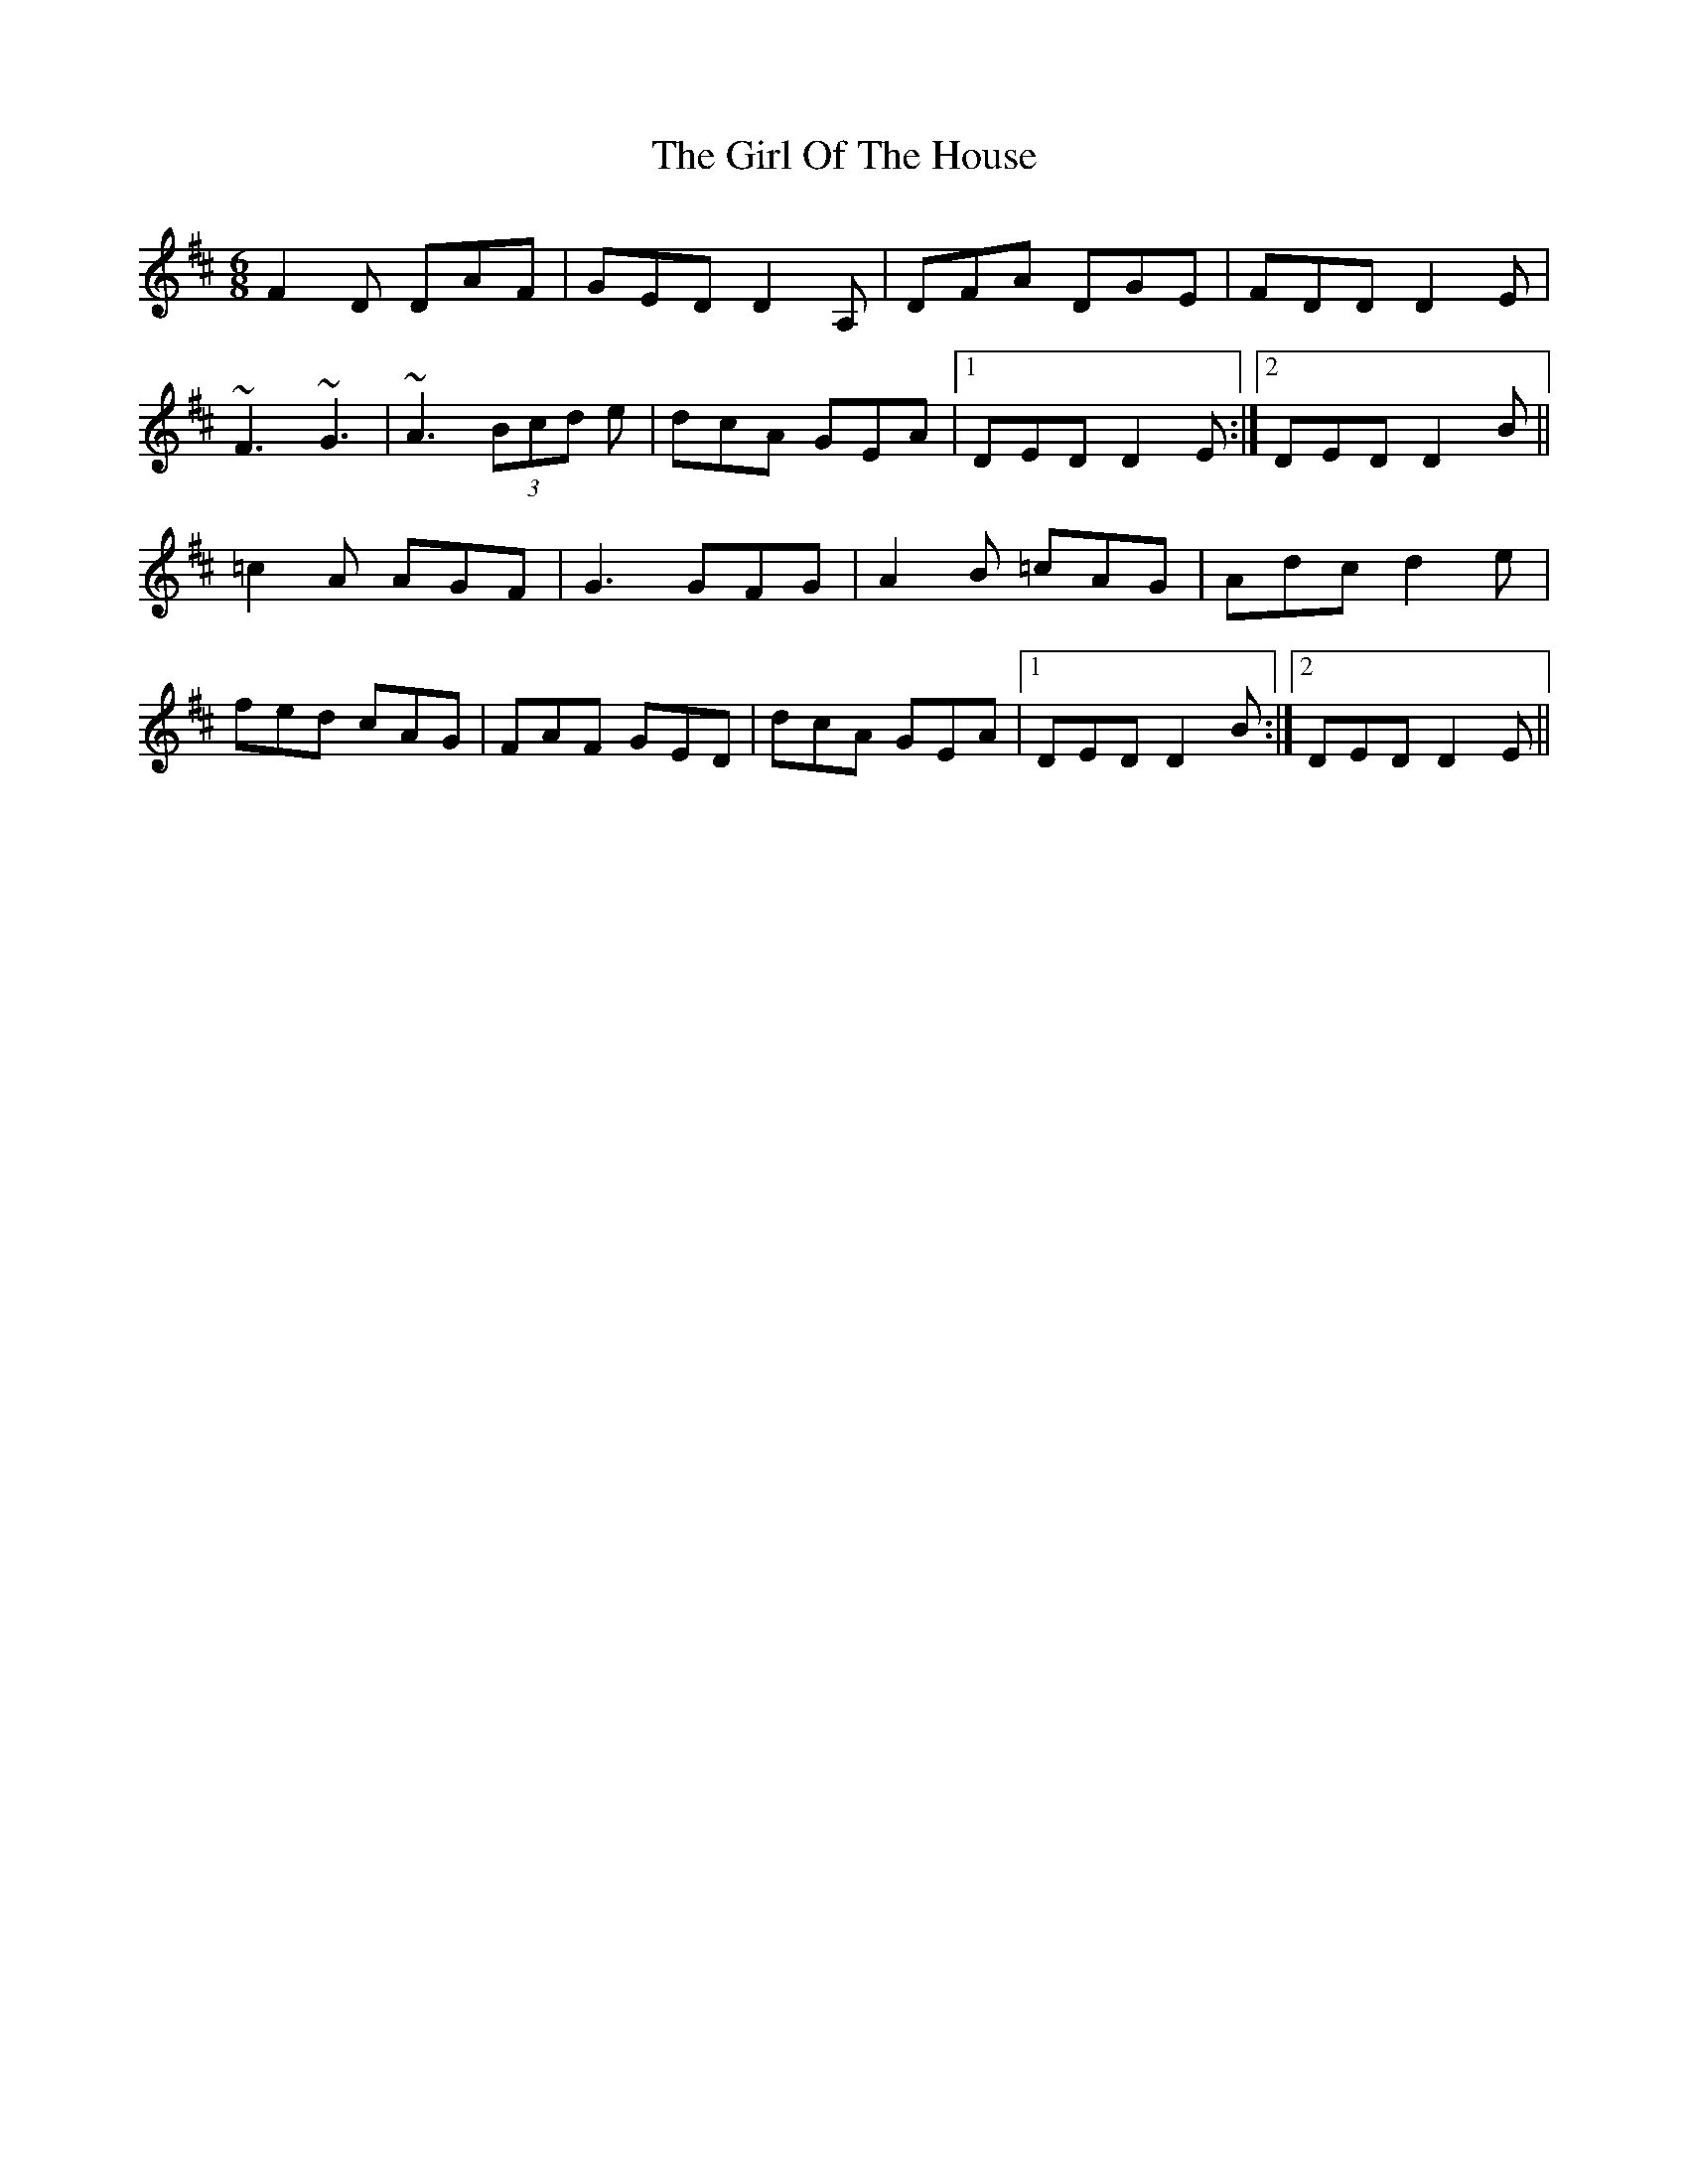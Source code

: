 X: 15245
T: Girl Of The House, The
R: jig
M: 6/8
K: Dmajor
F2D DAF|GED D2A,|DFA DGE|FDD D2E|
~F3 ~G3|~A3 (3Bcd e|dcA GEA|1 DED D2E:|2 DED D2B||
=c2A AGF|G3 GFG|A2B =cAG|Adc d2e|
fed cAG|FAF GED|dcA GEA|1 DED D2B:|2 DED D2E||

